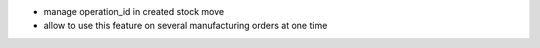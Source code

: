 - manage operation_id in created stock move
- allow to use this feature on several manufacturing orders at one time
